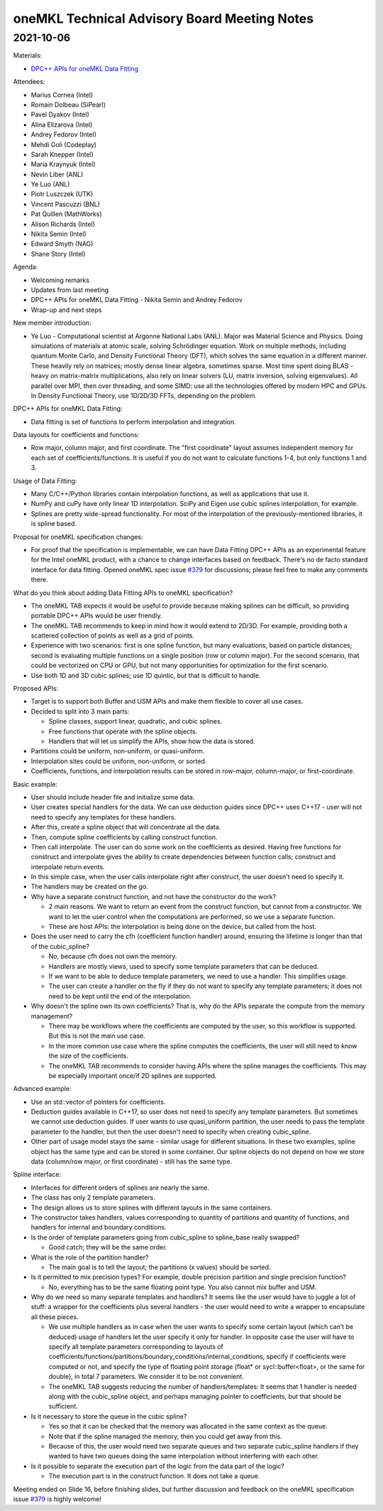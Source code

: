 =============================================
oneMKL Technical Advisory Board Meeting Notes
=============================================

2021-10-06
==========

Materials:

* `DPC++ APIs for oneMKL Data Fitting <../presentations/2021-10-06_Slides.pdf>`__

Attendees:

* Marius Cornea (Intel)
* Romain Dolbeau (SiPearl)
* Pavel Dyakov (Intel)
* Alina Elizarova (Intel)
* Andrey Fedorov (Intel)
* Mehdi Goli (Codeplay)
* Sarah Knepper (Intel)
* Maria Kraynyuk (Intel)
* Nevin Liber (ANL)
* Ye Luo (ANL)
* Piotr Luszczek (UTK)
* Vincent Pascuzzi (BNL)
* Pat Quillen (MathWorks)
* Alison Richards (Intel)
* Nikita Semin (Intel)
* Edward Smyth (NAG)
* Shane Story (Intel)

Agenda:

* Welcoming remarks
* Updates from last meeting
* DPC++ APIs for oneMKL Data Fitting - Nikita Semin and Andrey Fedorov
* Wrap-up and next steps

New member introduction:

* Ye Luo - Computational scientist at Argonne National Labs (ANL). Major was Material Science and Physics. Doing simulations of materials at atomic scale, solving Schrödinger equation. Work on multiple methods, including quantum Monte Carlo, and Density Functional Theory (DFT), which solves the same equation in a different manner. These heavily rely on matrices; mostly dense linear algebra, sometimes sparse. Most time spent doing BLAS - heavy on matrix-matrix multiplications, also rely on linear solvers (LU, matrix inversion, solving eigenvalues). All parallel over MPI, then over threading, and some SIMD: use all the technologies offered by modern HPC and GPUs. In Density Functional Theory, use 1D/2D/3D FFTs, depending on the problem.

DPC++ APIs for oneMKL Data Fitting:

* Data fitting is set of functions to perform interpolation and integration.

Data layouts for coefficients and functions:

* Row major, column major, and first coordinate. The "first coordinate" layout assumes independent memory for each set of coefficients/functions. It is useful if you do not want to calculate functions 1-4, but only functions 1 and 3.

Usage of Data Fitting:

* Many C/C++/Python libraries contain interpolation functions, as well as applications that use it.
* NumPy and cuPy have only linear 1D interpolation. SciPy and Eigen use cubic splines interpolation, for example.
* Splines are pretty wide-spread functionality. For most of the interpolation of the previously-mentioned libraries, it is spline based.

Proposal for oneMKL specification changes:

* For proof that the specification is implementable, we can have Data Fitting DPC++ APIs as an experimental feature for the Intel oneMKL product, with a chance to change interfaces based on feedback. There's no de facto standard interface for data fitting. Opened oneMKL spec issue `#379 <https://github.com/oneapi-src/oneAPI-spec/issues/379>`__ for discussions; please feel free to make any comments there.

What do you think about adding Data Fitting APIs to oneMKL specification?

* The oneMKL TAB expects it would be useful to provide because making splines can be difficult, so providing portable DPC++ APIs would be user friendly.
* The oneMKL TAB recommends to keep in mind how it would extend to 2D/3D. For example, providing both a scattered collection of points as well as a grid of points.
* Experience with two scenarios: first is one spline function, but many evaluations, based on particle distances; second is evaluating multiple functions on a single position (row or column major). For the second scenario, that could be vectorized on CPU or GPU, but not many opportunities for optimization for the first scenario.
* Use both 1D and 3D cubic splines; use 1D quintic, but that is difficult to handle.

Proposed APIs:

* Target is to support both Buffer and USM APIs and make them flexible to cover all use cases.
* Decided to split into 3 main parts:

  * Spline classes, support linear, quadratic, and cubic splines.
  * Free functions that operate with the spline objects.
  * Handlers that will let us simplify the APIs, show how the data is stored.

* Partitions could be uniform, non-uniform, or quasi-uniform.
* Interpolation sites could be uniform, non-uniform, or sorted.
* Coefficients, functions, and interpolation results can be stored in row-major, column-major, or first-coordinate.

Basic example:

* User should include header file and initialize some data.
* User creates special handlers for the data. We can use deduction guides since DPC++ uses C++17 - user will not need to specify any templates for these handlers.
* After this, create a spline object that will concentrate all the data.
* Then, compute spline coefficients by calling construct function.
* Then call interpolate. The user can do some work on the coefficients as desired. Having free functions for construct and interpolate gives the ability to create dependencies between function calls; construct and interpolate return events.
* In this simple case, when the user calls interpolate right after construct, the user doesn't need to specify it.
* The handlers may be created on the go.

* Why have a separate construct function, and not have the constructor do the work?

  * 2 main reasons. We want to return an event from the construct function, but cannot from a constructor. We want to let the user control when the computations are performed, so we use a separate function.
  * These are host APIs: the interpolation is being done on the device, but called from the host.

* Does the user need to carry the cfh (coefficient function handler) around, ensuring the lifetime is longer than that of the cubic_spline?

  * No, because cfh does not own the memory.
  * Handlers are mostly views, used to specify some template parameters that can be deduced.
  * If we want to be able to deduce template parameters, we need to use a handler. This simplifies usage.
  * The user can create a handler on the fly if they do not want to specify any template parameters; it does not need to be kept until the end of the interpolation.

* Why doesn't the spline own its own coefficients? That is, why do the APIs separate the compute from the memory management?

  * There may be workflows where the coefficients are computed by the user, so this workflow is supported. But this is not the main use case.
  * In the more common use case where the spline computes the coefficients,  the user will still need to know the size of the coefficients.
  * The oneMKL TAB recommends to consider having APIs where the spline manages the coefficients. This may be especially important once/if 2D splines are supported.

Advanced example:

* Use an std::vector of pointers for coefficients.
* Deduction guides available in C++17, so user does not need to specify any template parameters. But sometimes we cannot use deduction guides. If user wants to use quasi_uniform partition, the user needs to pass the template parameter to the handler, but then the user doesn't need to specify when creating cubic_spline.
* Other part of usage model stays the same - similar usage for different situations. In these two examples, spline object has the same type and can be stored in some container. Our spline objects do not depend on how we store data (column/row major, or first coordinate) - still has the same type.

Spline interface:

* Interfaces for different orders of splines are nearly the same.
* The class has only 2 template parameters.
* The design allows us to store splines with different layouts in the same containers.
* The constructor takes handlers, values corresponding to quantity of partitions and quantity of functions, and handlers for internal and boundary conditions.

* Is the order of template parameters going from cubic_spline to spline_base really swapped?

  * Good catch; they will be the same order.

* What is the role of the partition handler?

  * The main goal is to tell the layout; the partitions (x values) should be sorted.

* Is it permitted to mix precision types? For example, double precision partition and single precision function?

  * No, everything has to be the same floating point type. You also cannot mix buffer and USM.

* Why do we need so many separate templates and handlers? It seems like the user would have to juggle a lot of stuff: a wrapper for the coefficients plus several handlers - the user would need to write a wrapper to encapsulate all these pieces.

  * We use multiple handlers as in case when the user wants to specify some certain layout (which can’t be deduced) usage of handlers let the user specify it only for handler. In opposite case the user will have to specify all template parameters corresponding to layouts of coefficients/functions/partitions/boundary_conditions/internal_conditions, specify if coefficients were computed or not, and specify the type of floating point storage (float* or sycl::buffer<float>, or the same for double), in total 7 parameters. We consider it to be not convenient.
  * The oneMKL TAB suggests reducing the number of handlers/templates: It seems that 1 handler is needed along with the cubic_spline object, and perhaps managing pointer to coefficients, but that should be sufficient.

* Is it necessary to store the queue in the cubic spline?

  * Yes so that it can be checked that the memory was allocated in the same context as the queue.
  * Note that if the spline managed the memory, then you could get away from this.
  * Because of this, the user would need two separate queues and two separate cubic_spline handlers if they wanted to have two queues doing the same interpolation without interfering with each other.

* Is it possible to separate the execution part of the logic from the data part of the logic?

  * The execution part is in the construct function. It does not take a queue.

Meeting ended on Slide 16, before finishing slides, but further discussion and feedback on the oneMKL specification issue `#379 <https://github.com/oneapi-src/oneAPI-spec/issues/379>`__ is highly welcome!
